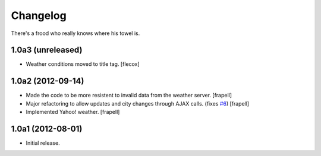 Changelog
---------

There's a frood who really knows where his towel is.

1.0a3 (unreleased)
^^^^^^^^^^^^^^^^^^

- Weather conditions moved to title tag. [flecox]


1.0a2 (2012-09-14)
^^^^^^^^^^^^^^^^^^

- Made the code to be more resistent to invalid data from the weather server.
  [frapell]

- Major refactoring to allow updates and city changes through AJAX calls.
  (fixes `#6`_) [frapell]

- Implemented Yahoo! weather. [frapell]


1.0a1 (2012-08-01)
^^^^^^^^^^^^^^^^^^

- Initial release.

.. _`#6`: https://github.com/collective/collective.weather/issues/6
